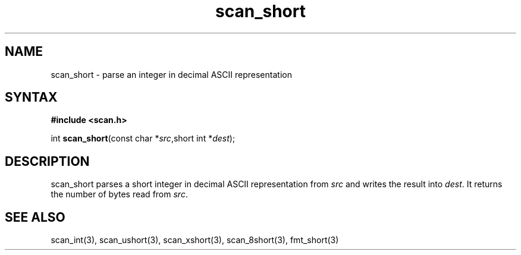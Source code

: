 .TH scan_short 3
.SH NAME
scan_short \- parse an integer in decimal ASCII representation
.SH SYNTAX
.B #include <scan.h>

int \fBscan_short\fP(const char *\fIsrc\fR,short int *\fIdest\fR);
.SH DESCRIPTION
scan_short parses a short integer in decimal ASCII representation
from \fIsrc\fR and writes the result into \fIdest\fR. It returns the
number of bytes read from \fIsrc\fR.
.SH "SEE ALSO"
scan_int(3), scan_ushort(3), scan_xshort(3), scan_8short(3), fmt_short(3)
